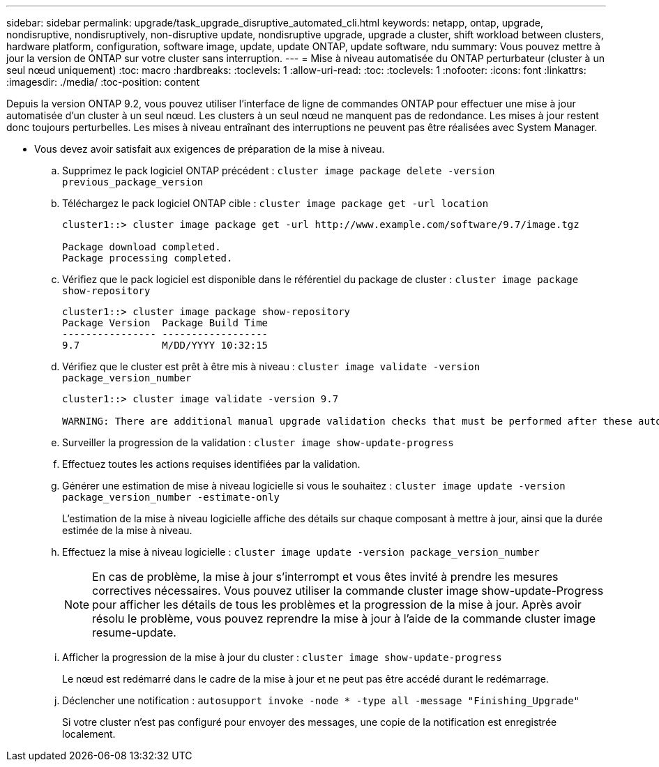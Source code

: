 ---
sidebar: sidebar 
permalink: upgrade/task_upgrade_disruptive_automated_cli.html 
keywords: netapp, ontap, upgrade, nondisruptive, nondisruptively, non-disruptive update, nondisruptive upgrade, upgrade a cluster, shift workload between clusters, hardware platform, configuration, software image, update, update ONTAP, update software, ndu 
summary: Vous pouvez mettre à jour la version de ONTAP sur votre cluster sans interruption. 
---
= Mise à niveau automatisée du ONTAP perturbateur (cluster à un seul nœud uniquement)
:toc: macro
:hardbreaks:
:toclevels: 1
:allow-uri-read: 
:toc: 
:toclevels: 1
:nofooter: 
:icons: font
:linkattrs: 
:imagesdir: ./media/
:toc-position: content


[role="lead"]
Depuis la version ONTAP 9.2, vous pouvez utiliser l'interface de ligne de commandes ONTAP pour effectuer une mise à jour automatisée d'un cluster à un seul nœud. Les clusters à un seul nœud ne manquent pas de redondance. Les mises à jour restent donc toujours perturbelles. Les mises à niveau entraînant des interruptions ne peuvent pas être réalisées avec System Manager.

* Vous devez avoir satisfait aux exigences de préparation de la mise à niveau.
+
.. Supprimez le pack logiciel ONTAP précédent : `cluster image package delete -version previous_package_version`
.. Téléchargez le pack logiciel ONTAP cible : `cluster image package get -url location`
+
[listing]
----
cluster1::> cluster image package get -url http://www.example.com/software/9.7/image.tgz

Package download completed.
Package processing completed.
----
.. Vérifiez que le pack logiciel est disponible dans le référentiel du package de cluster : `cluster image package show-repository`
+
[listing]
----
cluster1::> cluster image package show-repository
Package Version  Package Build Time
---------------- ------------------
9.7              M/DD/YYYY 10:32:15
----
.. Vérifiez que le cluster est prêt à être mis à niveau : `cluster image validate -version package_version_number`
+
[listing]
----
cluster1::> cluster image validate -version 9.7

WARNING: There are additional manual upgrade validation checks that must be performed after these automated validation checks have completed...
----
.. Surveiller la progression de la validation : `cluster image show-update-progress`
.. Effectuez toutes les actions requises identifiées par la validation.
.. Générer une estimation de mise à niveau logicielle si vous le souhaitez : `cluster image update -version package_version_number -estimate-only`
+
L'estimation de la mise à niveau logicielle affiche des détails sur chaque composant à mettre à jour, ainsi que la durée estimée de la mise à niveau.

.. Effectuez la mise à niveau logicielle : `cluster image update -version package_version_number`
+

NOTE: En cas de problème, la mise à jour s'interrompt et vous êtes invité à prendre les mesures correctives nécessaires. Vous pouvez utiliser la commande cluster image show-update-Progress pour afficher les détails de tous les problèmes et la progression de la mise à jour. Après avoir résolu le problème, vous pouvez reprendre la mise à jour à l'aide de la commande cluster image resume-update.

.. Afficher la progression de la mise à jour du cluster : `cluster image show-update-progress`
+
Le nœud est redémarré dans le cadre de la mise à jour et ne peut pas être accédé durant le redémarrage.

.. Déclencher une notification : `autosupport invoke -node * -type all -message "Finishing_Upgrade"`
+
Si votre cluster n'est pas configuré pour envoyer des messages, une copie de la notification est enregistrée localement.




